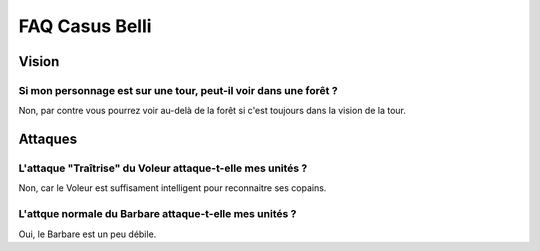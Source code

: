 ===============
FAQ Casus Belli
===============

Vision
======

Si mon personnage est sur une tour, peut-il voir dans une forêt ?
-----------------------------------------------------------------

Non, par contre vous pourrez voir au-delà de la forêt si c'est toujours dans la
vision de la tour.

Attaques
========

L'attaque "Traîtrise" du Voleur attaque-t-elle mes unités ?
-----------------------------------------------------------

Non, car le Voleur est suffisament intelligent pour reconnaitre ses copains.

L'attque normale du Barbare attaque-t-elle mes unités ?
-------------------------------------------------------

Oui, le Barbare est un peu débile.
